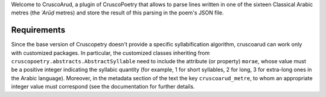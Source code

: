 Welcome to CruscoArud, a plugin of CruscoPoetry that allows to parse lines written in one of the sixteen Classical Arabic metres (the *ʿArūḍ* metres) and store the result of this parsing in the poem's 
JSON file.

Requirements
============

Since the base version of Cruscopetry doesn't provide a specific syllabification algorithm, cruscoarud can work only with customized packages. In particular, the customized classes inheriting from ``cruscopoetry.abstracts.AbstractSyllable`` need to include the attribute (or property) ``morae``, whose value must be a positive integer indicating the syllabic quantity (for example, 1 for short syllables, 2 for long, 3 for extra-long ones in the Arabic language). Moreover, in the metadata section of the text the key ``cruscoarud_metre``, to whom an appropriate integer value must correspond (see the documentation for further details.



